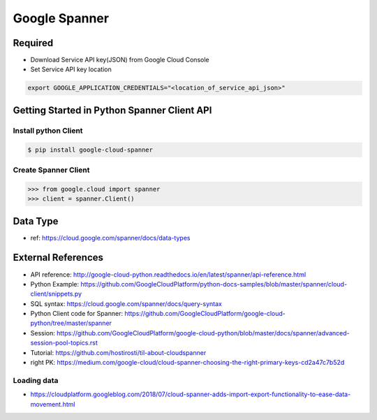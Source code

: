 Google Spanner
==============

Required
--------

* Download Service API key(JSON) from Google Cloud Console
* Set Service API key location

.. code-block:: bash

  export GOOGLE_APPLICATION_CREDENTIALS="<location_of_service_api_json>"


Getting Started in Python Spanner Client API
--------------------------------

Install python Client
^^^^^^^^^^^^^^^^^^^^^

.. code-block:: bash

  $ pip install google-cloud-spanner

Create Spanner Client
^^^^^^^^^^^^^^^^^^^^^

.. code-block:: python

  >>> from google.cloud import spanner
  >>> client = spanner.Client()


Data Type
---------
* ref: https://cloud.google.com/spanner/docs/data-types


External References
-------------------
* API reference: http://google-cloud-python.readthedocs.io/en/latest/spanner/api-reference.html
* Python Example: https://github.com/GoogleCloudPlatform/python-docs-samples/blob/master/spanner/cloud-client/snippets.py
* SQL syntax: https://cloud.google.com/spanner/docs/query-syntax
* Python Client code for Spanner: https://github.com/GoogleCloudPlatform/google-cloud-python/tree/master/spanner
* Session: https://github.com/GoogleCloudPlatform/google-cloud-python/blob/master/docs/spanner/advanced-session-pool-topics.rst
* Tutorial: https://github.com/hostirosti/til-about-cloudspanner
* right PK: https://medium.com/google-cloud/cloud-spanner-choosing-the-right-primary-keys-cd2a47c7b52d

Loading data
^^^^^^^^^^^^
* https://cloudplatform.googleblog.com/2018/07/cloud-spanner-adds-import-export-functionality-to-ease-data-movement.html

